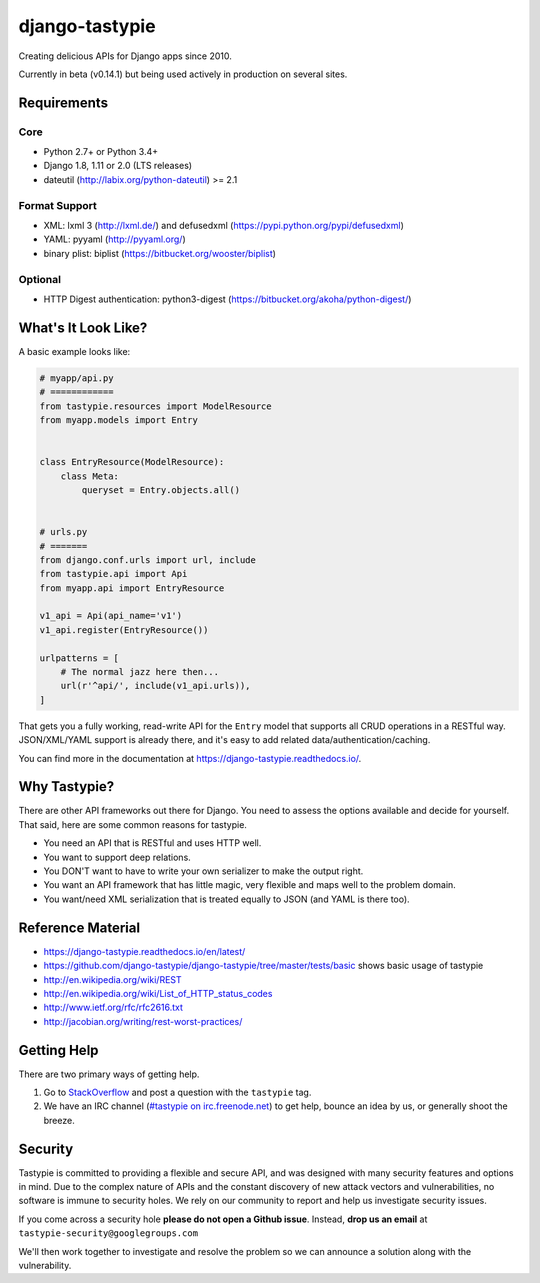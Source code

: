 ===============
django-tastypie
===============

.. image:: https://readthedocs.org/projects/django-tastypie/badge/
    :target: https://django-tastypie.readthedocs.io/
    :alt: Docs

.. image:: https://travis-ci.org/django-tastypie/django-tastypie.svg
    :target: https://travis-ci.org/django-tastypie/django-tastypie
    :alt: CI

.. image:: https://coveralls.io/repos/django-tastypie/django-tastypie/badge.svg?service=github
    :target: https://coveralls.io/github/django-tastypie/django-tastypie
    :alt: Code Coverage

.. image:: https://img.shields.io/pypi/v/django-tastypie.svg
    :target: https://pypi.python.org/pypi/django-tastypie
    :alt: Version

.. image:: https://img.shields.io/pypi/dm/django-tastypie.svg
    :target: https://pypi.python.org/pypi/django-tastypie
    :alt: Downloads

Creating delicious APIs for Django apps since 2010.

Currently in beta (v0.14.1) but being used actively in production on several
sites.


Requirements
============

Core
----

* Python 2.7+ or Python 3.4+
* Django 1.8, 1.11 or 2.0 (LTS releases)
* dateutil (http://labix.org/python-dateutil) >= 2.1

Format Support
--------------

* XML: lxml 3 (http://lxml.de/) and defusedxml (https://pypi.python.org/pypi/defusedxml)
* YAML: pyyaml (http://pyyaml.org/)
* binary plist: biplist (https://bitbucket.org/wooster/biplist)

Optional
--------

* HTTP Digest authentication: python3-digest (https://bitbucket.org/akoha/python-digest/)


What's It Look Like?
====================

A basic example looks like:

.. code:: python

    # myapp/api.py
    # ============
    from tastypie.resources import ModelResource
    from myapp.models import Entry


    class EntryResource(ModelResource):
        class Meta:
            queryset = Entry.objects.all()


    # urls.py
    # =======
    from django.conf.urls import url, include
    from tastypie.api import Api
    from myapp.api import EntryResource

    v1_api = Api(api_name='v1')
    v1_api.register(EntryResource())

    urlpatterns = [
        # The normal jazz here then...
        url(r'^api/', include(v1_api.urls)),
    ]

That gets you a fully working, read-write API for the ``Entry`` model that
supports all CRUD operations in a RESTful way. JSON/XML/YAML support is already
there, and it's easy to add related data/authentication/caching.

You can find more in the documentation at
https://django-tastypie.readthedocs.io/.


Why Tastypie?
=============

There are other API frameworks out there for Django. You need to
assess the options available and decide for yourself. That said, here are some
common reasons for tastypie.

* You need an API that is RESTful and uses HTTP well.
* You want to support deep relations.
* You DON'T want to have to write your own serializer to make the output right.
* You want an API framework that has little magic, very flexible and maps well to
  the problem domain.
* You want/need XML serialization that is treated equally to JSON (and YAML is
  there too).


Reference Material
==================

* https://django-tastypie.readthedocs.io/en/latest/
* https://github.com/django-tastypie/django-tastypie/tree/master/tests/basic shows
  basic usage of tastypie
* http://en.wikipedia.org/wiki/REST
* http://en.wikipedia.org/wiki/List_of_HTTP_status_codes
* http://www.ietf.org/rfc/rfc2616.txt
* http://jacobian.org/writing/rest-worst-practices/


Getting Help
============

There are two primary ways of getting help.

1. Go to `StackOverflow`_ and post a question with the ``tastypie`` tag.
2. We have an IRC channel (`#tastypie on irc.freenode.net`_) to get help,
   bounce an idea by us, or generally shoot the breeze.

.. _`StackOverflow`: https://stackoverflow.com/questions/tagged/tastypie
.. _#tastypie on irc.freenode.net: irc://irc.freenode.net/tastypie


Security
========

Tastypie is committed to providing a flexible and secure API, and was designed
with many security features and options in mind. Due to the complex nature of
APIs and the constant discovery of new attack vectors and vulnerabilities,
no software is immune to security holes. We rely on our community to report
and help us investigate security issues.

If you come across a security hole **please do not open a Github issue**.
Instead, **drop us an email** at ``tastypie-security@googlegroups.com``

We'll then work together to investigate and resolve the problem so we can
announce a solution along with the vulnerability.

